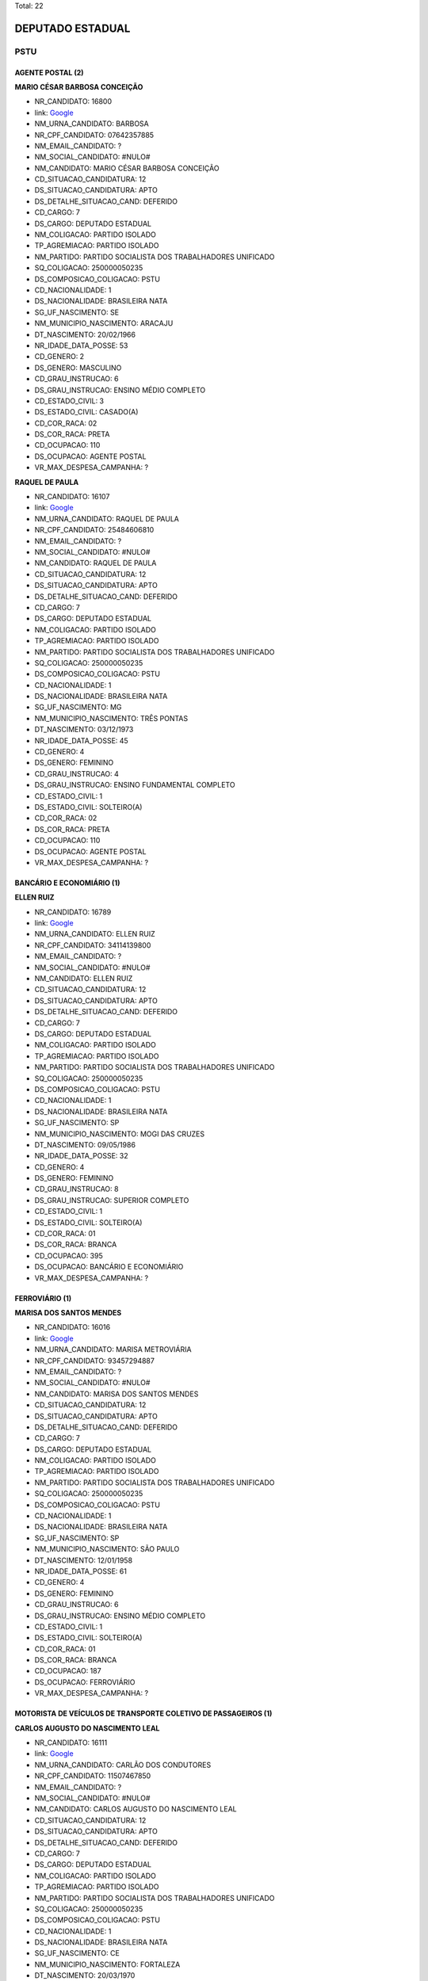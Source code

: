 Total: 22

DEPUTADO ESTADUAL
=================

PSTU
----

AGENTE POSTAL (2)
.................

**MARIO CÉSAR BARBOSA CONCEIÇÃO**

- NR_CANDIDATO: 16800
- link: `Google <https://www.google.com/search?q=MARIO+CÉSAR+BARBOSA+CONCEIÇÃO>`_
- NM_URNA_CANDIDATO: BARBOSA
- NR_CPF_CANDIDATO: 07642357885
- NM_EMAIL_CANDIDATO: ?
- NM_SOCIAL_CANDIDATO: #NULO#
- NM_CANDIDATO: MARIO CÉSAR BARBOSA CONCEIÇÃO
- CD_SITUACAO_CANDIDATURA: 12
- DS_SITUACAO_CANDIDATURA: APTO
- DS_DETALHE_SITUACAO_CAND: DEFERIDO
- CD_CARGO: 7
- DS_CARGO: DEPUTADO ESTADUAL
- NM_COLIGACAO: PARTIDO ISOLADO
- TP_AGREMIACAO: PARTIDO ISOLADO
- NM_PARTIDO: PARTIDO SOCIALISTA DOS TRABALHADORES UNIFICADO
- SQ_COLIGACAO: 250000050235
- DS_COMPOSICAO_COLIGACAO: PSTU
- CD_NACIONALIDADE: 1
- DS_NACIONALIDADE: BRASILEIRA NATA
- SG_UF_NASCIMENTO: SE
- NM_MUNICIPIO_NASCIMENTO: ARACAJU
- DT_NASCIMENTO: 20/02/1966
- NR_IDADE_DATA_POSSE: 53
- CD_GENERO: 2
- DS_GENERO: MASCULINO
- CD_GRAU_INSTRUCAO: 6
- DS_GRAU_INSTRUCAO: ENSINO MÉDIO COMPLETO
- CD_ESTADO_CIVIL: 3
- DS_ESTADO_CIVIL: CASADO(A)
- CD_COR_RACA: 02
- DS_COR_RACA: PRETA
- CD_OCUPACAO: 110
- DS_OCUPACAO: AGENTE POSTAL
- VR_MAX_DESPESA_CAMPANHA: ?


**RAQUEL DE PAULA**

- NR_CANDIDATO: 16107
- link: `Google <https://www.google.com/search?q=RAQUEL+DE+PAULA>`_
- NM_URNA_CANDIDATO: RAQUEL DE PAULA
- NR_CPF_CANDIDATO: 25484606810
- NM_EMAIL_CANDIDATO: ?
- NM_SOCIAL_CANDIDATO: #NULO#
- NM_CANDIDATO: RAQUEL DE PAULA
- CD_SITUACAO_CANDIDATURA: 12
- DS_SITUACAO_CANDIDATURA: APTO
- DS_DETALHE_SITUACAO_CAND: DEFERIDO
- CD_CARGO: 7
- DS_CARGO: DEPUTADO ESTADUAL
- NM_COLIGACAO: PARTIDO ISOLADO
- TP_AGREMIACAO: PARTIDO ISOLADO
- NM_PARTIDO: PARTIDO SOCIALISTA DOS TRABALHADORES UNIFICADO
- SQ_COLIGACAO: 250000050235
- DS_COMPOSICAO_COLIGACAO: PSTU
- CD_NACIONALIDADE: 1
- DS_NACIONALIDADE: BRASILEIRA NATA
- SG_UF_NASCIMENTO: MG
- NM_MUNICIPIO_NASCIMENTO: TRÊS PONTAS
- DT_NASCIMENTO: 03/12/1973
- NR_IDADE_DATA_POSSE: 45
- CD_GENERO: 4
- DS_GENERO: FEMININO
- CD_GRAU_INSTRUCAO: 4
- DS_GRAU_INSTRUCAO: ENSINO FUNDAMENTAL COMPLETO
- CD_ESTADO_CIVIL: 1
- DS_ESTADO_CIVIL: SOLTEIRO(A)
- CD_COR_RACA: 02
- DS_COR_RACA: PRETA
- CD_OCUPACAO: 110
- DS_OCUPACAO: AGENTE POSTAL
- VR_MAX_DESPESA_CAMPANHA: ?


BANCÁRIO E ECONOMIÁRIO (1)
..........................

**ELLEN RUIZ**

- NR_CANDIDATO: 16789
- link: `Google <https://www.google.com/search?q=ELLEN+RUIZ>`_
- NM_URNA_CANDIDATO: ELLEN RUIZ
- NR_CPF_CANDIDATO: 34114139800
- NM_EMAIL_CANDIDATO: ?
- NM_SOCIAL_CANDIDATO: #NULO#
- NM_CANDIDATO: ELLEN RUIZ
- CD_SITUACAO_CANDIDATURA: 12
- DS_SITUACAO_CANDIDATURA: APTO
- DS_DETALHE_SITUACAO_CAND: DEFERIDO
- CD_CARGO: 7
- DS_CARGO: DEPUTADO ESTADUAL
- NM_COLIGACAO: PARTIDO ISOLADO
- TP_AGREMIACAO: PARTIDO ISOLADO
- NM_PARTIDO: PARTIDO SOCIALISTA DOS TRABALHADORES UNIFICADO
- SQ_COLIGACAO: 250000050235
- DS_COMPOSICAO_COLIGACAO: PSTU
- CD_NACIONALIDADE: 1
- DS_NACIONALIDADE: BRASILEIRA NATA
- SG_UF_NASCIMENTO: SP
- NM_MUNICIPIO_NASCIMENTO: MOGI DAS CRUZES
- DT_NASCIMENTO: 09/05/1986
- NR_IDADE_DATA_POSSE: 32
- CD_GENERO: 4
- DS_GENERO: FEMININO
- CD_GRAU_INSTRUCAO: 8
- DS_GRAU_INSTRUCAO: SUPERIOR COMPLETO
- CD_ESTADO_CIVIL: 1
- DS_ESTADO_CIVIL: SOLTEIRO(A)
- CD_COR_RACA: 01
- DS_COR_RACA: BRANCA
- CD_OCUPACAO: 395
- DS_OCUPACAO: BANCÁRIO E ECONOMIÁRIO
- VR_MAX_DESPESA_CAMPANHA: ?


FERROVIÁRIO (1)
...............

**MARISA DOS SANTOS MENDES**

- NR_CANDIDATO: 16016
- link: `Google <https://www.google.com/search?q=MARISA+DOS+SANTOS+MENDES>`_
- NM_URNA_CANDIDATO: MARISA METROVIÁRIA
- NR_CPF_CANDIDATO: 93457294887
- NM_EMAIL_CANDIDATO: ?
- NM_SOCIAL_CANDIDATO: #NULO#
- NM_CANDIDATO: MARISA DOS SANTOS MENDES
- CD_SITUACAO_CANDIDATURA: 12
- DS_SITUACAO_CANDIDATURA: APTO
- DS_DETALHE_SITUACAO_CAND: DEFERIDO
- CD_CARGO: 7
- DS_CARGO: DEPUTADO ESTADUAL
- NM_COLIGACAO: PARTIDO ISOLADO
- TP_AGREMIACAO: PARTIDO ISOLADO
- NM_PARTIDO: PARTIDO SOCIALISTA DOS TRABALHADORES UNIFICADO
- SQ_COLIGACAO: 250000050235
- DS_COMPOSICAO_COLIGACAO: PSTU
- CD_NACIONALIDADE: 1
- DS_NACIONALIDADE: BRASILEIRA NATA
- SG_UF_NASCIMENTO: SP
- NM_MUNICIPIO_NASCIMENTO: SÃO PAULO
- DT_NASCIMENTO: 12/01/1958
- NR_IDADE_DATA_POSSE: 61
- CD_GENERO: 4
- DS_GENERO: FEMININO
- CD_GRAU_INSTRUCAO: 6
- DS_GRAU_INSTRUCAO: ENSINO MÉDIO COMPLETO
- CD_ESTADO_CIVIL: 1
- DS_ESTADO_CIVIL: SOLTEIRO(A)
- CD_COR_RACA: 01
- DS_COR_RACA: BRANCA
- CD_OCUPACAO: 187
- DS_OCUPACAO: FERROVIÁRIO
- VR_MAX_DESPESA_CAMPANHA: ?


MOTORISTA DE VEÍCULOS DE TRANSPORTE COLETIVO DE PASSAGEIROS (1)
...............................................................

**CARLOS AUGUSTO DO NASCIMENTO LEAL**

- NR_CANDIDATO: 16111
- link: `Google <https://www.google.com/search?q=CARLOS+AUGUSTO+DO+NASCIMENTO+LEAL>`_
- NM_URNA_CANDIDATO: CARLÃO DOS CONDUTORES
- NR_CPF_CANDIDATO: 11507467850
- NM_EMAIL_CANDIDATO: ?
- NM_SOCIAL_CANDIDATO: #NULO#
- NM_CANDIDATO: CARLOS AUGUSTO DO NASCIMENTO LEAL
- CD_SITUACAO_CANDIDATURA: 12
- DS_SITUACAO_CANDIDATURA: APTO
- DS_DETALHE_SITUACAO_CAND: DEFERIDO
- CD_CARGO: 7
- DS_CARGO: DEPUTADO ESTADUAL
- NM_COLIGACAO: PARTIDO ISOLADO
- TP_AGREMIACAO: PARTIDO ISOLADO
- NM_PARTIDO: PARTIDO SOCIALISTA DOS TRABALHADORES UNIFICADO
- SQ_COLIGACAO: 250000050235
- DS_COMPOSICAO_COLIGACAO: PSTU
- CD_NACIONALIDADE: 1
- DS_NACIONALIDADE: BRASILEIRA NATA
- SG_UF_NASCIMENTO: CE
- NM_MUNICIPIO_NASCIMENTO: FORTALEZA
- DT_NASCIMENTO: 20/03/1970
- NR_IDADE_DATA_POSSE: 48
- CD_GENERO: 2
- DS_GENERO: MASCULINO
- CD_GRAU_INSTRUCAO: 6
- DS_GRAU_INSTRUCAO: ENSINO MÉDIO COMPLETO
- CD_ESTADO_CIVIL: 1
- DS_ESTADO_CIVIL: SOLTEIRO(A)
- CD_COR_RACA: 03
- DS_COR_RACA: PARDA
- CD_OCUPACAO: 531
- DS_OCUPACAO: MOTORISTA DE VEÍCULOS DE TRANSPORTE COLETIVO DE PASSAGEIROS
- VR_MAX_DESPESA_CAMPANHA: ?


OUTROS (3)
..........

**SILVANA MARIA DA SILVA**

- NR_CANDIDATO: 16100
- link: `Google <https://www.google.com/search?q=SILVANA+MARIA+DA+SILVA>`_
- NM_URNA_CANDIDATO: SIL DOS QUÍMICOS
- NR_CPF_CANDIDATO: 15413742827
- NM_EMAIL_CANDIDATO: ?
- NM_SOCIAL_CANDIDATO: #NULO#
- NM_CANDIDATO: SILVANA MARIA DA SILVA
- CD_SITUACAO_CANDIDATURA: 12
- DS_SITUACAO_CANDIDATURA: APTO
- DS_DETALHE_SITUACAO_CAND: DEFERIDO
- CD_CARGO: 7
- DS_CARGO: DEPUTADO ESTADUAL
- NM_COLIGACAO: PARTIDO ISOLADO
- TP_AGREMIACAO: PARTIDO ISOLADO
- NM_PARTIDO: PARTIDO SOCIALISTA DOS TRABALHADORES UNIFICADO
- SQ_COLIGACAO: 250000050235
- DS_COMPOSICAO_COLIGACAO: PSTU
- CD_NACIONALIDADE: 1
- DS_NACIONALIDADE: BRASILEIRA NATA
- SG_UF_NASCIMENTO: AL
- NM_MUNICIPIO_NASCIMENTO: CANAPI
- DT_NASCIMENTO: 31/12/1971
- NR_IDADE_DATA_POSSE: 47
- CD_GENERO: 4
- DS_GENERO: FEMININO
- CD_GRAU_INSTRUCAO: 6
- DS_GRAU_INSTRUCAO: ENSINO MÉDIO COMPLETO
- CD_ESTADO_CIVIL: 1
- DS_ESTADO_CIVIL: SOLTEIRO(A)
- CD_COR_RACA: 01
- DS_COR_RACA: BRANCA
- CD_OCUPACAO: 999
- DS_OCUPACAO: OUTROS
- VR_MAX_DESPESA_CAMPANHA: ?


**SANDRA DE MOURA CLEMENTINO DA SILVA**

- NR_CANDIDATO: 16600
- link: `Google <https://www.google.com/search?q=SANDRA+DE+MOURA+CLEMENTINO+DA+SILVA>`_
- NM_URNA_CANDIDATO: SANDRA DA OCUPAÇÃO
- NR_CPF_CANDIDATO: 17618474818
- NM_EMAIL_CANDIDATO: ?
- NM_SOCIAL_CANDIDATO: #NULO#
- NM_CANDIDATO: SANDRA DE MOURA CLEMENTINO DA SILVA
- CD_SITUACAO_CANDIDATURA: 12
- DS_SITUACAO_CANDIDATURA: APTO
- DS_DETALHE_SITUACAO_CAND: DEFERIDO
- CD_CARGO: 7
- DS_CARGO: DEPUTADO ESTADUAL
- NM_COLIGACAO: PARTIDO ISOLADO
- TP_AGREMIACAO: PARTIDO ISOLADO
- NM_PARTIDO: PARTIDO SOCIALISTA DOS TRABALHADORES UNIFICADO
- SQ_COLIGACAO: 250000050235
- DS_COMPOSICAO_COLIGACAO: PSTU
- CD_NACIONALIDADE: 1
- DS_NACIONALIDADE: BRASILEIRA NATA
- SG_UF_NASCIMENTO: MG
- NM_MUNICIPIO_NASCIMENTO: BELO HORIZONTE
- DT_NASCIMENTO: 17/04/1975
- NR_IDADE_DATA_POSSE: 43
- CD_GENERO: 4
- DS_GENERO: FEMININO
- CD_GRAU_INSTRUCAO: 6
- DS_GRAU_INSTRUCAO: ENSINO MÉDIO COMPLETO
- CD_ESTADO_CIVIL: 1
- DS_ESTADO_CIVIL: SOLTEIRO(A)
- CD_COR_RACA: 02
- DS_COR_RACA: PRETA
- CD_OCUPACAO: 999
- DS_OCUPACAO: OUTROS
- VR_MAX_DESPESA_CAMPANHA: ?


**ANDRESSA CHAVES DA SILVA**

- NR_CANDIDATO: 16002
- link: `Google <https://www.google.com/search?q=ANDRESSA+CHAVES+DA+SILVA>`_
- NM_URNA_CANDIDATO: ANDRESSA DOS AMBULANTES
- NR_CPF_CANDIDATO: 34413983866
- NM_EMAIL_CANDIDATO: ?
- NM_SOCIAL_CANDIDATO: #NULO#
- NM_CANDIDATO: ANDRESSA CHAVES DA SILVA
- CD_SITUACAO_CANDIDATURA: 12
- DS_SITUACAO_CANDIDATURA: APTO
- DS_DETALHE_SITUACAO_CAND: DEFERIDO
- CD_CARGO: 7
- DS_CARGO: DEPUTADO ESTADUAL
- NM_COLIGACAO: PARTIDO ISOLADO
- TP_AGREMIACAO: PARTIDO ISOLADO
- NM_PARTIDO: PARTIDO SOCIALISTA DOS TRABALHADORES UNIFICADO
- SQ_COLIGACAO: 250000050235
- DS_COMPOSICAO_COLIGACAO: PSTU
- CD_NACIONALIDADE: 1
- DS_NACIONALIDADE: BRASILEIRA NATA
- SG_UF_NASCIMENTO: SP
- NM_MUNICIPIO_NASCIMENTO: SÃO PAULO
- DT_NASCIMENTO: 13/02/1986
- NR_IDADE_DATA_POSSE: 33
- CD_GENERO: 4
- DS_GENERO: FEMININO
- CD_GRAU_INSTRUCAO: 3
- DS_GRAU_INSTRUCAO: ENSINO FUNDAMENTAL INCOMPLETO
- CD_ESTADO_CIVIL: 9
- DS_ESTADO_CIVIL: DIVORCIADO(A)
- CD_COR_RACA: 02
- DS_COR_RACA: PRETA
- CD_OCUPACAO: 999
- DS_OCUPACAO: OUTROS
- VR_MAX_DESPESA_CAMPANHA: ?


PROFESSOR DE ENSINO FUNDAMENTAL (4)
...................................

**EVELINE GUIMARÃES**

- NR_CANDIDATO: 16234
- link: `Google <https://www.google.com/search?q=EVELINE+GUIMARÃES>`_
- NM_URNA_CANDIDATO: PROFESSORA EVELINE
- NR_CPF_CANDIDATO: 35063553842
- NM_EMAIL_CANDIDATO: ?
- NM_SOCIAL_CANDIDATO: #NULO#
- NM_CANDIDATO: EVELINE GUIMARÃES
- CD_SITUACAO_CANDIDATURA: 12
- DS_SITUACAO_CANDIDATURA: APTO
- DS_DETALHE_SITUACAO_CAND: DEFERIDO
- CD_CARGO: 7
- DS_CARGO: DEPUTADO ESTADUAL
- NM_COLIGACAO: PARTIDO ISOLADO
- TP_AGREMIACAO: PARTIDO ISOLADO
- NM_PARTIDO: PARTIDO SOCIALISTA DOS TRABALHADORES UNIFICADO
- SQ_COLIGACAO: 250000050235
- DS_COMPOSICAO_COLIGACAO: PSTU
- CD_NACIONALIDADE: 1
- DS_NACIONALIDADE: BRASILEIRA NATA
- SG_UF_NASCIMENTO: SP
- NM_MUNICIPIO_NASCIMENTO: MOGI DAS CRUZES
- DT_NASCIMENTO: 29/09/1986
- NR_IDADE_DATA_POSSE: 32
- CD_GENERO: 4
- DS_GENERO: FEMININO
- CD_GRAU_INSTRUCAO: 8
- DS_GRAU_INSTRUCAO: SUPERIOR COMPLETO
- CD_ESTADO_CIVIL: 9
- DS_ESTADO_CIVIL: DIVORCIADO(A)
- CD_COR_RACA: 01
- DS_COR_RACA: BRANCA
- CD_OCUPACAO: 265
- DS_OCUPACAO: PROFESSOR DE ENSINO FUNDAMENTAL
- VR_MAX_DESPESA_CAMPANHA: ?


**FERNANDO DE SOUZA**

- NR_CANDIDATO: 16461
- link: `Google <https://www.google.com/search?q=FERNANDO+DE+SOUZA>`_
- NM_URNA_CANDIDATO: PROFESSOR FERNANDO
- NR_CPF_CANDIDATO: 66133459891
- NM_EMAIL_CANDIDATO: ?
- NM_SOCIAL_CANDIDATO: #NULO#
- NM_CANDIDATO: FERNANDO DE SOUZA
- CD_SITUACAO_CANDIDATURA: 12
- DS_SITUACAO_CANDIDATURA: APTO
- DS_DETALHE_SITUACAO_CAND: DEFERIDO
- CD_CARGO: 7
- DS_CARGO: DEPUTADO ESTADUAL
- NM_COLIGACAO: PARTIDO ISOLADO
- TP_AGREMIACAO: PARTIDO ISOLADO
- NM_PARTIDO: PARTIDO SOCIALISTA DOS TRABALHADORES UNIFICADO
- SQ_COLIGACAO: 250000050235
- DS_COMPOSICAO_COLIGACAO: PSTU
- CD_NACIONALIDADE: 1
- DS_NACIONALIDADE: BRASILEIRA NATA
- SG_UF_NASCIMENTO: SP
- NM_MUNICIPIO_NASCIMENTO: SÃO PAULO
- DT_NASCIMENTO: 03/09/1953
- NR_IDADE_DATA_POSSE: 65
- CD_GENERO: 2
- DS_GENERO: MASCULINO
- CD_GRAU_INSTRUCAO: 8
- DS_GRAU_INSTRUCAO: SUPERIOR COMPLETO
- CD_ESTADO_CIVIL: 3
- DS_ESTADO_CIVIL: CASADO(A)
- CD_COR_RACA: 01
- DS_COR_RACA: BRANCA
- CD_OCUPACAO: 265
- DS_OCUPACAO: PROFESSOR DE ENSINO FUNDAMENTAL
- VR_MAX_DESPESA_CAMPANHA: ?


**GABRIELA GUERRERO ARIONE**

- NR_CANDIDATO: 16123
- link: `Google <https://www.google.com/search?q=GABRIELA+GUERRERO+ARIONE>`_
- NM_URNA_CANDIDATO: PROFESSORA GABRIELA
- NR_CPF_CANDIDATO: 36410319827
- NM_EMAIL_CANDIDATO: ?
- NM_SOCIAL_CANDIDATO: #NULO#
- NM_CANDIDATO: GABRIELA GUERRERO ARIONE
- CD_SITUACAO_CANDIDATURA: 12
- DS_SITUACAO_CANDIDATURA: APTO
- DS_DETALHE_SITUACAO_CAND: DEFERIDO
- CD_CARGO: 7
- DS_CARGO: DEPUTADO ESTADUAL
- NM_COLIGACAO: PARTIDO ISOLADO
- TP_AGREMIACAO: PARTIDO ISOLADO
- NM_PARTIDO: PARTIDO SOCIALISTA DOS TRABALHADORES UNIFICADO
- SQ_COLIGACAO: 250000050235
- DS_COMPOSICAO_COLIGACAO: PSTU
- CD_NACIONALIDADE: 1
- DS_NACIONALIDADE: BRASILEIRA NATA
- SG_UF_NASCIMENTO: SP
- NM_MUNICIPIO_NASCIMENTO: SÃO PAULO
- DT_NASCIMENTO: 21/11/1987
- NR_IDADE_DATA_POSSE: 31
- CD_GENERO: 4
- DS_GENERO: FEMININO
- CD_GRAU_INSTRUCAO: 8
- DS_GRAU_INSTRUCAO: SUPERIOR COMPLETO
- CD_ESTADO_CIVIL: 9
- DS_ESTADO_CIVIL: DIVORCIADO(A)
- CD_COR_RACA: 01
- DS_COR_RACA: BRANCA
- CD_OCUPACAO: 265
- DS_OCUPACAO: PROFESSOR DE ENSINO FUNDAMENTAL
- VR_MAX_DESPESA_CAMPANHA: ?


**CLEUSA APARECIDA DA TRINDADE**

- NR_CANDIDATO: 16400
- link: `Google <https://www.google.com/search?q=CLEUSA+APARECIDA+DA+TRINDADE>`_
- NM_URNA_CANDIDATO: CLEUSA DA TRINDADE
- NR_CPF_CANDIDATO: 63564572600
- NM_EMAIL_CANDIDATO: ?
- NM_SOCIAL_CANDIDATO: #NULO#
- NM_CANDIDATO: CLEUSA APARECIDA DA TRINDADE
- CD_SITUACAO_CANDIDATURA: 12
- DS_SITUACAO_CANDIDATURA: APTO
- DS_DETALHE_SITUACAO_CAND: DEFERIDO
- CD_CARGO: 7
- DS_CARGO: DEPUTADO ESTADUAL
- NM_COLIGACAO: PARTIDO ISOLADO
- TP_AGREMIACAO: PARTIDO ISOLADO
- NM_PARTIDO: PARTIDO SOCIALISTA DOS TRABALHADORES UNIFICADO
- SQ_COLIGACAO: 250000050235
- DS_COMPOSICAO_COLIGACAO: PSTU
- CD_NACIONALIDADE: 1
- DS_NACIONALIDADE: BRASILEIRA NATA
- SG_UF_NASCIMENTO: MG
- NM_MUNICIPIO_NASCIMENTO: BELO HORIZONTE
- DT_NASCIMENTO: 18/06/1967
- NR_IDADE_DATA_POSSE: 51
- CD_GENERO: 4
- DS_GENERO: FEMININO
- CD_GRAU_INSTRUCAO: 8
- DS_GRAU_INSTRUCAO: SUPERIOR COMPLETO
- CD_ESTADO_CIVIL: 9
- DS_ESTADO_CIVIL: DIVORCIADO(A)
- CD_COR_RACA: 02
- DS_COR_RACA: PRETA
- CD_OCUPACAO: 265
- DS_OCUPACAO: PROFESSOR DE ENSINO FUNDAMENTAL
- VR_MAX_DESPESA_CAMPANHA: ?


PROFESSOR DE ENSINO MÉDIO (5)
.............................

**EUGÊNIO MARIA DUARTE**

- NR_CANDIDATO: 16036
- link: `Google <https://www.google.com/search?q=EUGÊNIO+MARIA+DUARTE>`_
- NM_URNA_CANDIDATO: PROFESSOR EUGÊNIO
- NR_CPF_CANDIDATO: 44148100604
- NM_EMAIL_CANDIDATO: ?
- NM_SOCIAL_CANDIDATO: #NULO#
- NM_CANDIDATO: EUGÊNIO MARIA DUARTE
- CD_SITUACAO_CANDIDATURA: 12
- DS_SITUACAO_CANDIDATURA: APTO
- DS_DETALHE_SITUACAO_CAND: DEFERIDO
- CD_CARGO: 7
- DS_CARGO: DEPUTADO ESTADUAL
- NM_COLIGACAO: PARTIDO ISOLADO
- TP_AGREMIACAO: PARTIDO ISOLADO
- NM_PARTIDO: PARTIDO SOCIALISTA DOS TRABALHADORES UNIFICADO
- SQ_COLIGACAO: 250000050235
- DS_COMPOSICAO_COLIGACAO: PSTU
- CD_NACIONALIDADE: 1
- DS_NACIONALIDADE: BRASILEIRA NATA
- SG_UF_NASCIMENTO: MG
- NM_MUNICIPIO_NASCIMENTO: LEOPOLDINA 
- DT_NASCIMENTO: 11/09/1959
- NR_IDADE_DATA_POSSE: 59
- CD_GENERO: 2
- DS_GENERO: MASCULINO
- CD_GRAU_INSTRUCAO: 8
- DS_GRAU_INSTRUCAO: SUPERIOR COMPLETO
- CD_ESTADO_CIVIL: 3
- DS_ESTADO_CIVIL: CASADO(A)
- CD_COR_RACA: 01
- DS_COR_RACA: BRANCA
- CD_OCUPACAO: 266
- DS_OCUPACAO: PROFESSOR DE ENSINO MÉDIO
- VR_MAX_DESPESA_CAMPANHA: ?


**EDINOEL CARVALHO VEIGA**

- NR_CANDIDATO: 16006
- link: `Google <https://www.google.com/search?q=EDINOEL+CARVALHO+VEIGA>`_
- NM_URNA_CANDIDATO: PROFESSOR EDINOEL
- NR_CPF_CANDIDATO: 08566005805
- NM_EMAIL_CANDIDATO: ?
- NM_SOCIAL_CANDIDATO: #NULO#
- NM_CANDIDATO: EDINOEL CARVALHO VEIGA
- CD_SITUACAO_CANDIDATURA: 12
- DS_SITUACAO_CANDIDATURA: APTO
- DS_DETALHE_SITUACAO_CAND: DEFERIDO
- CD_CARGO: 7
- DS_CARGO: DEPUTADO ESTADUAL
- NM_COLIGACAO: PARTIDO ISOLADO
- TP_AGREMIACAO: PARTIDO ISOLADO
- NM_PARTIDO: PARTIDO SOCIALISTA DOS TRABALHADORES UNIFICADO
- SQ_COLIGACAO: 250000050235
- DS_COMPOSICAO_COLIGACAO: PSTU
- CD_NACIONALIDADE: 1
- DS_NACIONALIDADE: BRASILEIRA NATA
- SG_UF_NASCIMENTO: SP
- NM_MUNICIPIO_NASCIMENTO: SÃO PAULO
- DT_NASCIMENTO: 13/05/1967
- NR_IDADE_DATA_POSSE: 51
- CD_GENERO: 2
- DS_GENERO: MASCULINO
- CD_GRAU_INSTRUCAO: 8
- DS_GRAU_INSTRUCAO: SUPERIOR COMPLETO
- CD_ESTADO_CIVIL: 9
- DS_ESTADO_CIVIL: DIVORCIADO(A)
- CD_COR_RACA: 01
- DS_COR_RACA: BRANCA
- CD_OCUPACAO: 266
- DS_OCUPACAO: PROFESSOR DE ENSINO MÉDIO
- VR_MAX_DESPESA_CAMPANHA: ?


**IVANCI VIEIRA DOS SANTOS**

- NR_CANDIDATO: 16316
- link: `Google <https://www.google.com/search?q=IVANCI+VIEIRA+DOS+SANTOS>`_
- NM_URNA_CANDIDATO: PROFESSOR IVANCI
- NR_CPF_CANDIDATO: 07603908272
- NM_EMAIL_CANDIDATO: ?
- NM_SOCIAL_CANDIDATO: #NULO#
- NM_CANDIDATO: IVANCI VIEIRA DOS SANTOS
- CD_SITUACAO_CANDIDATURA: 12
- DS_SITUACAO_CANDIDATURA: APTO
- DS_DETALHE_SITUACAO_CAND: DEFERIDO
- CD_CARGO: 7
- DS_CARGO: DEPUTADO ESTADUAL
- NM_COLIGACAO: PARTIDO ISOLADO
- TP_AGREMIACAO: PARTIDO ISOLADO
- NM_PARTIDO: PARTIDO SOCIALISTA DOS TRABALHADORES UNIFICADO
- SQ_COLIGACAO: 250000050235
- DS_COMPOSICAO_COLIGACAO: PSTU
- CD_NACIONALIDADE: 1
- DS_NACIONALIDADE: BRASILEIRA NATA
- SG_UF_NASCIMENTO: AM
- NM_MUNICIPIO_NASCIMENTO: MANAUS
- DT_NASCIMENTO: 04/04/1956
- NR_IDADE_DATA_POSSE: 62
- CD_GENERO: 2
- DS_GENERO: MASCULINO
- CD_GRAU_INSTRUCAO: 8
- DS_GRAU_INSTRUCAO: SUPERIOR COMPLETO
- CD_ESTADO_CIVIL: 3
- DS_ESTADO_CIVIL: CASADO(A)
- CD_COR_RACA: 02
- DS_COR_RACA: PRETA
- CD_OCUPACAO: 266
- DS_OCUPACAO: PROFESSOR DE ENSINO MÉDIO
- VR_MAX_DESPESA_CAMPANHA: ?


**MICHELI SOUZA DA SILVA**

- NR_CANDIDATO: 16300
- link: `Google <https://www.google.com/search?q=MICHELI+SOUZA+DA+SILVA>`_
- NM_URNA_CANDIDATO: PROFESSORA MICHELI
- NR_CPF_CANDIDATO: 33017970833
- NM_EMAIL_CANDIDATO: ?
- NM_SOCIAL_CANDIDATO: #NULO#
- NM_CANDIDATO: MICHELI SOUZA DA SILVA
- CD_SITUACAO_CANDIDATURA: 12
- DS_SITUACAO_CANDIDATURA: APTO
- DS_DETALHE_SITUACAO_CAND: DEFERIDO
- CD_CARGO: 7
- DS_CARGO: DEPUTADO ESTADUAL
- NM_COLIGACAO: PARTIDO ISOLADO
- TP_AGREMIACAO: PARTIDO ISOLADO
- NM_PARTIDO: PARTIDO SOCIALISTA DOS TRABALHADORES UNIFICADO
- SQ_COLIGACAO: 250000050235
- DS_COMPOSICAO_COLIGACAO: PSTU
- CD_NACIONALIDADE: 1
- DS_NACIONALIDADE: BRASILEIRA NATA
- SG_UF_NASCIMENTO: RO
- NM_MUNICIPIO_NASCIMENTO: JI-PARANÁ
- DT_NASCIMENTO: 06/01/1983
- NR_IDADE_DATA_POSSE: 36
- CD_GENERO: 4
- DS_GENERO: FEMININO
- CD_GRAU_INSTRUCAO: 8
- DS_GRAU_INSTRUCAO: SUPERIOR COMPLETO
- CD_ESTADO_CIVIL: 1
- DS_ESTADO_CIVIL: SOLTEIRO(A)
- CD_COR_RACA: 02
- DS_COR_RACA: PRETA
- CD_OCUPACAO: 266
- DS_OCUPACAO: PROFESSOR DE ENSINO MÉDIO
- VR_MAX_DESPESA_CAMPANHA: ?


**LEANDRO JOSÉ DE SOUZA DUQUE**

- NR_CANDIDATO: 16235
- link: `Google <https://www.google.com/search?q=LEANDRO+JOSÉ+DE+SOUZA+DUQUE>`_
- NM_URNA_CANDIDATO: PROFESSOR LEANDRO
- NR_CPF_CANDIDATO: 34665458898
- NM_EMAIL_CANDIDATO: ?
- NM_SOCIAL_CANDIDATO: #NULO#
- NM_CANDIDATO: LEANDRO JOSÉ DE SOUZA DUQUE
- CD_SITUACAO_CANDIDATURA: 12
- DS_SITUACAO_CANDIDATURA: APTO
- DS_DETALHE_SITUACAO_CAND: DEFERIDO
- CD_CARGO: 7
- DS_CARGO: DEPUTADO ESTADUAL
- NM_COLIGACAO: PARTIDO ISOLADO
- TP_AGREMIACAO: PARTIDO ISOLADO
- NM_PARTIDO: PARTIDO SOCIALISTA DOS TRABALHADORES UNIFICADO
- SQ_COLIGACAO: 250000050235
- DS_COMPOSICAO_COLIGACAO: PSTU
- CD_NACIONALIDADE: 1
- DS_NACIONALIDADE: BRASILEIRA NATA
- SG_UF_NASCIMENTO: SP
- NM_MUNICIPIO_NASCIMENTO: SÃO PAULO
- DT_NASCIMENTO: 31/07/1987
- NR_IDADE_DATA_POSSE: 31
- CD_GENERO: 2
- DS_GENERO: MASCULINO
- CD_GRAU_INSTRUCAO: 8
- DS_GRAU_INSTRUCAO: SUPERIOR COMPLETO
- CD_ESTADO_CIVIL: 1
- DS_ESTADO_CIVIL: SOLTEIRO(A)
- CD_COR_RACA: 02
- DS_COR_RACA: PRETA
- CD_OCUPACAO: 266
- DS_OCUPACAO: PROFESSOR DE ENSINO MÉDIO
- VR_MAX_DESPESA_CAMPANHA: ?


SERVIDOR PÚBLICO MUNICIPAL (1)
..............................

**JOSE ADELMO LEITE**

- NR_CANDIDATO: 16116
- link: `Google <https://www.google.com/search?q=JOSE+ADELMO+LEITE>`_
- NM_URNA_CANDIDATO: ADELMO
- NR_CPF_CANDIDATO: 06147487809
- NM_EMAIL_CANDIDATO: ?
- NM_SOCIAL_CANDIDATO: #NULO#
- NM_CANDIDATO: JOSE ADELMO LEITE
- CD_SITUACAO_CANDIDATURA: 12
- DS_SITUACAO_CANDIDATURA: APTO
- DS_DETALHE_SITUACAO_CAND: DEFERIDO
- CD_CARGO: 7
- DS_CARGO: DEPUTADO ESTADUAL
- NM_COLIGACAO: PARTIDO ISOLADO
- TP_AGREMIACAO: PARTIDO ISOLADO
- NM_PARTIDO: PARTIDO SOCIALISTA DOS TRABALHADORES UNIFICADO
- SQ_COLIGACAO: 250000050235
- DS_COMPOSICAO_COLIGACAO: PSTU
- CD_NACIONALIDADE: 1
- DS_NACIONALIDADE: BRASILEIRA NATA
- SG_UF_NASCIMENTO: PE
- NM_MUNICIPIO_NASCIMENTO: BELO JARDIM
- DT_NASCIMENTO: 28/09/1965
- NR_IDADE_DATA_POSSE: 53
- CD_GENERO: 2
- DS_GENERO: MASCULINO
- CD_GRAU_INSTRUCAO: 6
- DS_GRAU_INSTRUCAO: ENSINO MÉDIO COMPLETO
- CD_ESTADO_CIVIL: 9
- DS_ESTADO_CIVIL: DIVORCIADO(A)
- CD_COR_RACA: 01
- DS_COR_RACA: BRANCA
- CD_OCUPACAO: 298
- DS_OCUPACAO: SERVIDOR PÚBLICO MUNICIPAL
- VR_MAX_DESPESA_CAMPANHA: ?


TRABALHADOR DE CONSTRUÇÃO CIVIL (1)
...................................

**NOURIVAL CARDOSO SANTANA**

- NR_CANDIDATO: 16500
- link: `Google <https://www.google.com/search?q=NOURIVAL+CARDOSO+SANTANA>`_
- NM_URNA_CANDIDATO: NOURIVAL PREFEITO
- NR_CPF_CANDIDATO: 09707700149
- NM_EMAIL_CANDIDATO: ?
- NM_SOCIAL_CANDIDATO: #NULO#
- NM_CANDIDATO: NOURIVAL CARDOSO SANTANA
- CD_SITUACAO_CANDIDATURA: 12
- DS_SITUACAO_CANDIDATURA: APTO
- DS_DETALHE_SITUACAO_CAND: DEFERIDO
- CD_CARGO: 7
- DS_CARGO: DEPUTADO ESTADUAL
- NM_COLIGACAO: PARTIDO ISOLADO
- TP_AGREMIACAO: PARTIDO ISOLADO
- NM_PARTIDO: PARTIDO SOCIALISTA DOS TRABALHADORES UNIFICADO
- SQ_COLIGACAO: 250000050235
- DS_COMPOSICAO_COLIGACAO: PSTU
- CD_NACIONALIDADE: 1
- DS_NACIONALIDADE: BRASILEIRA NATA
- SG_UF_NASCIMENTO: BA
- NM_MUNICIPIO_NASCIMENTO: BARREIRAS
- DT_NASCIMENTO: 05/08/1955
- NR_IDADE_DATA_POSSE: 63
- CD_GENERO: 2
- DS_GENERO: MASCULINO
- CD_GRAU_INSTRUCAO: 5
- DS_GRAU_INSTRUCAO: ENSINO MÉDIO INCOMPLETO
- CD_ESTADO_CIVIL: 9
- DS_ESTADO_CIVIL: DIVORCIADO(A)
- CD_COR_RACA: 02
- DS_COR_RACA: PRETA
- CD_OCUPACAO: 709
- DS_OCUPACAO: TRABALHADOR DE CONSTRUÇÃO CIVIL
- VR_MAX_DESPESA_CAMPANHA: ?


TRABALHADOR DE FABRICAÇÃO DE PRODUTOS TÊXTEIS (EXCETO ROUPAS) (1)
.................................................................

**JOSE DE ARIMATEA PAIVA NUNES**

- NR_CANDIDATO: 16026
- link: `Google <https://www.google.com/search?q=JOSE+DE+ARIMATEA+PAIVA+NUNES>`_
- NM_URNA_CANDIDATO: ARI DA OCUPAÇÃO
- NR_CPF_CANDIDATO: 84792647487
- NM_EMAIL_CANDIDATO: ?
- NM_SOCIAL_CANDIDATO: #NULO#
- NM_CANDIDATO: JOSE DE ARIMATEA PAIVA NUNES
- CD_SITUACAO_CANDIDATURA: 12
- DS_SITUACAO_CANDIDATURA: APTO
- DS_DETALHE_SITUACAO_CAND: DEFERIDO
- CD_CARGO: 7
- DS_CARGO: DEPUTADO ESTADUAL
- NM_COLIGACAO: PARTIDO ISOLADO
- TP_AGREMIACAO: PARTIDO ISOLADO
- NM_PARTIDO: PARTIDO SOCIALISTA DOS TRABALHADORES UNIFICADO
- SQ_COLIGACAO: 250000050235
- DS_COMPOSICAO_COLIGACAO: PSTU
- CD_NACIONALIDADE: 1
- DS_NACIONALIDADE: BRASILEIRA NATA
- SG_UF_NASCIMENTO: SP
- NM_MUNICIPIO_NASCIMENTO: RECIFE
- DT_NASCIMENTO: 12/02/1975
- NR_IDADE_DATA_POSSE: 44
- CD_GENERO: 2
- DS_GENERO: MASCULINO
- CD_GRAU_INSTRUCAO: 6
- DS_GRAU_INSTRUCAO: ENSINO MÉDIO COMPLETO
- CD_ESTADO_CIVIL: 3
- DS_ESTADO_CIVIL: CASADO(A)
- CD_COR_RACA: 02
- DS_COR_RACA: PRETA
- CD_OCUPACAO: 712
- DS_OCUPACAO: TRABALHADOR DE FABRICAÇÃO DE PRODUTOS TÊXTEIS (EXCETO ROUPAS)
- VR_MAX_DESPESA_CAMPANHA: ?


TRABALHADOR METALÚRGICO E SIDERÚRGICO (1)
.........................................

**NILSON FERREIRA LEITE**

- NR_CANDIDATO: 16200
- link: `Google <https://www.google.com/search?q=NILSON+FERREIRA+LEITE>`_
- NM_URNA_CANDIDATO: NILSON DO MEIA LUA
- NR_CPF_CANDIDATO: 89966546987
- NM_EMAIL_CANDIDATO: ?
- NM_SOCIAL_CANDIDATO: #NULO#
- NM_CANDIDATO: NILSON FERREIRA LEITE
- CD_SITUACAO_CANDIDATURA: 12
- DS_SITUACAO_CANDIDATURA: APTO
- DS_DETALHE_SITUACAO_CAND: DEFERIDO
- CD_CARGO: 7
- DS_CARGO: DEPUTADO ESTADUAL
- NM_COLIGACAO: PARTIDO ISOLADO
- TP_AGREMIACAO: PARTIDO ISOLADO
- NM_PARTIDO: PARTIDO SOCIALISTA DOS TRABALHADORES UNIFICADO
- SQ_COLIGACAO: 250000050235
- DS_COMPOSICAO_COLIGACAO: PSTU
- CD_NACIONALIDADE: 1
- DS_NACIONALIDADE: BRASILEIRA NATA
- SG_UF_NASCIMENTO: PR
- NM_MUNICIPIO_NASCIMENTO: UBIRATÃ
- DT_NASCIMENTO: 10/02/1973
- NR_IDADE_DATA_POSSE: 46
- CD_GENERO: 2
- DS_GENERO: MASCULINO
- CD_GRAU_INSTRUCAO: 6
- DS_GRAU_INSTRUCAO: ENSINO MÉDIO COMPLETO
- CD_ESTADO_CIVIL: 9
- DS_ESTADO_CIVIL: DIVORCIADO(A)
- CD_COR_RACA: 01
- DS_COR_RACA: BRANCA
- CD_OCUPACAO: 707
- DS_OCUPACAO: TRABALHADOR METALÚRGICO E SIDERÚRGICO
- VR_MAX_DESPESA_CAMPANHA: ?


TRABALHADOR RURAL (1)
.....................

**ABEL BARRETO**

- NR_CANDIDATO: 16001
- link: `Google <https://www.google.com/search?q=ABEL+BARRETO>`_
- NM_URNA_CANDIDATO: ABEL BARRETO
- NR_CPF_CANDIDATO: 07587199810
- NM_EMAIL_CANDIDATO: ?
- NM_SOCIAL_CANDIDATO: #NULO#
- NM_CANDIDATO: ABEL BARRETO
- CD_SITUACAO_CANDIDATURA: 12
- DS_SITUACAO_CANDIDATURA: APTO
- DS_DETALHE_SITUACAO_CAND: DEFERIDO
- CD_CARGO: 7
- DS_CARGO: DEPUTADO ESTADUAL
- NM_COLIGACAO: PARTIDO ISOLADO
- TP_AGREMIACAO: PARTIDO ISOLADO
- NM_PARTIDO: PARTIDO SOCIALISTA DOS TRABALHADORES UNIFICADO
- SQ_COLIGACAO: 250000050235
- DS_COMPOSICAO_COLIGACAO: PSTU
- CD_NACIONALIDADE: 1
- DS_NACIONALIDADE: BRASILEIRA NATA
- SG_UF_NASCIMENTO: SP
- NM_MUNICIPIO_NASCIMENTO: GÁLIA
- DT_NASCIMENTO: 12/12/1952
- NR_IDADE_DATA_POSSE: 66
- CD_GENERO: 2
- DS_GENERO: MASCULINO
- CD_GRAU_INSTRUCAO: 3
- DS_GRAU_INSTRUCAO: ENSINO FUNDAMENTAL INCOMPLETO
- CD_ESTADO_CIVIL: 3
- DS_ESTADO_CIVIL: CASADO(A)
- CD_COR_RACA: 02
- DS_COR_RACA: PRETA
- CD_OCUPACAO: 606
- DS_OCUPACAO: TRABALHADOR RURAL
- VR_MAX_DESPESA_CAMPANHA: ?

